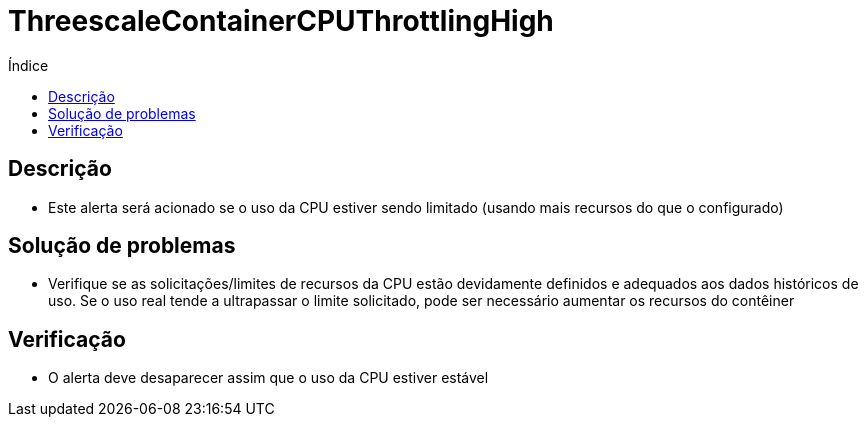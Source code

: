 :toc:
:toc-title: Índice
:toc-placement!:

= ThreescaleContainerCPUThrottlingHigh

toc::[]

== Descrição

* Este alerta será acionado se o uso da CPU estiver sendo limitado (usando mais recursos do que o configurado)

== Solução de problemas

* Verifique se as solicitações/limites de recursos da CPU estão devidamente definidos e adequados aos dados históricos de uso. Se o uso real tende a ultrapassar o limite solicitado, pode ser necessário aumentar os recursos do contêiner

== Verificação

* O alerta deve desaparecer assim que o uso da CPU estiver estável
